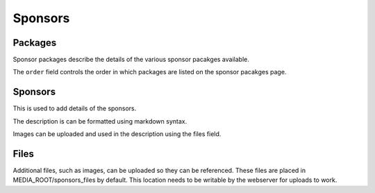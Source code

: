 ========
Sponsors
========

Packages
========

Sponsor packages describe the details of the various sponsor pacakges
available.

The ``order`` field controls the order in which packages are listed on the
sponsor pacakges page.


Sponsors
========

This is used to add details of the sponsors.

The description is can be formatted using markdown syntax.

Images can be uploaded and used in the description using the files field.

Files
=====

Additional files, such as images, can be uploaded so they can be referenced.
These files are placed in MEDIA_ROOT/sponsors_files by default. This location needs to
be writable by the webserver for uploads to work.
